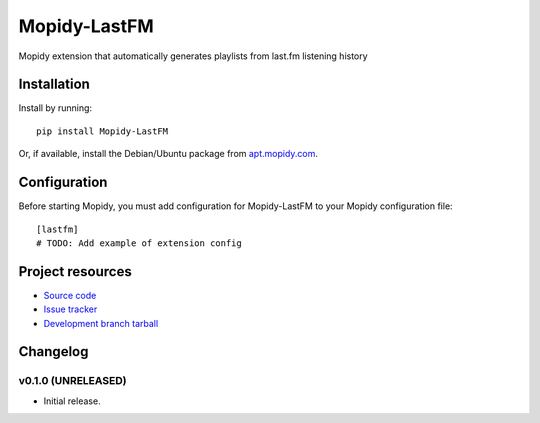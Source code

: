 ****************************
Mopidy-LastFM
****************************

.. image:: https://img.shields.io/pypi/v/Mopidy-LastFM.svg?style=flat
    :target: https://pypi.python.org/pypi/Mopidy-LastFM/
    :alt: Latest PyPI version

.. image:: https://img.shields.io/pypi/dm/Mopidy-LastFM.svg?style=flat
    :target: https://pypi.python.org/pypi/Mopidy-LastFM/
    :alt: Number of PyPI downloads

.. image:: https://img.shields.io/travis/IvanMalison/mopidy-lastfm/master.png?style=flat
    :target: https://travis-ci.org/IvanMalison/mopidy-lastfm
    :alt: Travis CI build status

.. image:: https://img.shields.io/coveralls/IvanMalison/mopidy-lastfm/master.svg?style=flat
   :target: https://coveralls.io/r/IvanMalison/mopidy-lastfm?branch=master
   :alt: Test coverage

Mopidy extension that automatically generates playlists from last.fm listening history


Installation
============

Install by running::

    pip install Mopidy-LastFM

Or, if available, install the Debian/Ubuntu package from `apt.mopidy.com
<http://apt.mopidy.com/>`_.


Configuration
=============

Before starting Mopidy, you must add configuration for
Mopidy-LastFM to your Mopidy configuration file::

    [lastfm]
    # TODO: Add example of extension config


Project resources
=================

- `Source code <https://github.com/IvanMalison/mopidy-lastfm>`_
- `Issue tracker <https://github.com/IvanMalison/mopidy-lastfm/issues>`_
- `Development branch tarball <https://github.com/IvanMalison/mopidy-lastfm/archive/master.tar.gz#egg=Mopidy-LastFM-dev>`_


Changelog
=========

v0.1.0 (UNRELEASED)
----------------------------------------

- Initial release.

